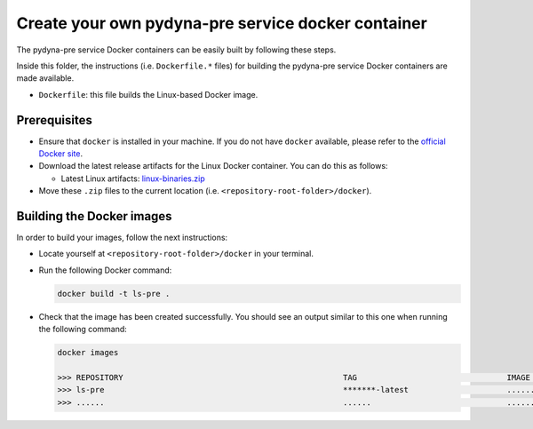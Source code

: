 Create your own pydyna-pre service docker container
=================================================

The pydyna-pre service Docker containers can be easily built by following
these steps.

Inside this folder, the instructions (i.e. ``Dockerfile.*`` files) for
building the pydyna-pre service Docker containers are made available. 

* ``Dockerfile``: this file builds the Linux-based Docker image.

Prerequisites
^^^^^^^^^^^^^

* Ensure that ``docker`` is installed in your machine.
  If you do not have ``docker`` available, please refer to the
  `official Docker site <https://www.docker.com>`_.

* Download the latest release artifacts for the Linux
  Docker container. You can do this as follows:

  * Latest Linux artifacts: `linux-binaries.zip <https://github.com/ansys/pydyna/releases/latest/download/linux-binaries.zip>`_

* Move these ``.zip`` files to the current location (i.e. ``<repository-root-folder>/docker``).

Building the Docker images
^^^^^^^^^^^^^^^^^^^^^^^^^^

In order to build your images, follow the next instructions:

* Locate yourself at ``<repository-root-folder>/docker`` in your terminal.
* Run the following Docker command:

  .. code:: bash

     docker build -t ls-pre .

* Check that the image has been created successfully. You should see an output similar
  to this one when running the following command:

  .. code:: bash

     docker images

     >>> REPOSITORY                                               TAG                                IMAGE ID       CREATED          SIZE
     >>> ls-pre                                                   *******-latest                     ............   X seconds ago    187MB
     >>> ......                                                   ......                             ............   ..............   ......
